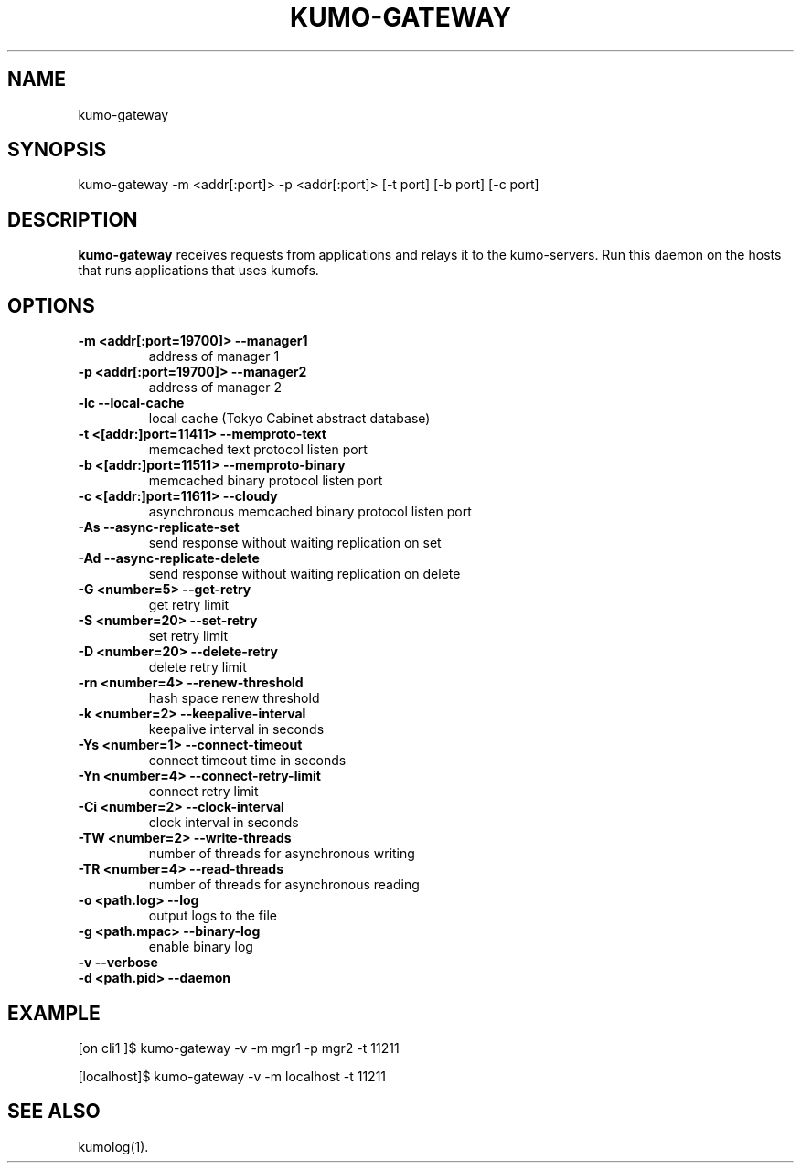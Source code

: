 .TH KUMO-GATEWAY "1" "July 2009" "kumo-gateway"
.SH NAME
kumo-gateway
.SH SYNOPSIS
kumo-gateway -m <addr[:port]> -p <addr[:port]> [-t port] [-b port] [-c port]
.SH DESCRIPTION

.B kumo-gateway
receives requests from applications and relays it to the kumo-servers. Run this daemon on the hosts that runs applications that uses kumofs.
.SH OPTIONS
.TP
.B -m  <addr[:port=19700]>   --manager1
address of manager 1
.TP
.B -p  <addr[:port=19700]>   --manager2
address of manager 2
.TP
.B -lc                       --local-cache
local cache (Tokyo Cabinet abstract database)
.TP
.B -t  <[addr:]port=11411>   --memproto-text
memcached text protocol listen port
.TP
.B -b  <[addr:]port=11511>   --memproto-binary
memcached binary protocol listen port
.TP
.B -c  <[addr:]port=11611>   --cloudy
asynchronous memcached binary protocol listen port
.TP
.B -As               --async-replicate-set
send response without waiting replication on set
.TP
.B -Ad               --async-replicate-delete
send response without waiting replication on delete
.TP
.B -G  <number=5>    --get-retry
get retry limit
.TP
.B -S  <number=20>   --set-retry
set retry limit
.TP
.B -D  <number=20>   --delete-retry
delete retry limit
.TP
.B -rn <number=4>    --renew-threshold
hash space renew threshold
.TP
.B -k  <number=2>    --keepalive-interval
keepalive interval in seconds
.TP
.B -Ys <number=1>    --connect-timeout
connect timeout time in seconds
.TP
.B -Yn <number=4>    --connect-retry-limit
connect retry limit
.TP
.B -Ci <number=2>    --clock-interval
clock interval in seconds
.TP
.B -TW <number=2>    --write-threads
number of threads for asynchronous writing
.TP
.B -TR <number=4>    --read-threads
number of threads for asynchronous reading
.TP
.B -o  <path.log>    --log
output logs to the file
.TP
.B -g  <path.mpac>   --binary-log
enable binary log
.TP
.B -v                --verbose

.TP
.B -d  <path.pid>    --daemon

.SH EXAMPLE
[on cli1  ]$ kumo-gateway -v -m mgr1 -p mgr2 -t 11211
.PP
[localhost]$ kumo-gateway -v -m localhost -t 11211
.SH SEE ALSO
kumolog(1).
